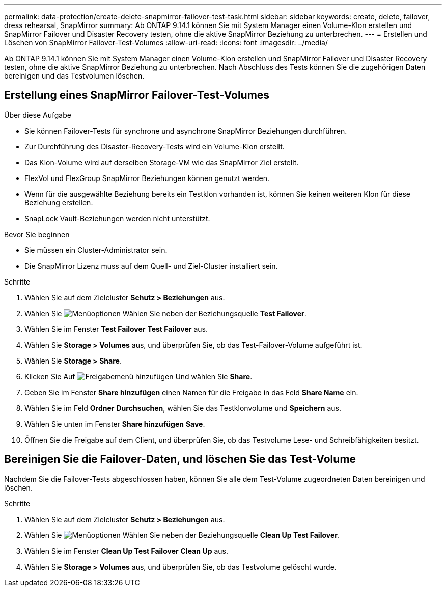 ---
permalink: data-protection/create-delete-snapmirror-failover-test-task.html 
sidebar: sidebar 
keywords: create, delete, failover, dress rehearsal, SnapMirror 
summary: Ab ONTAP 9.14.1 können Sie mit System Manager einen Volume-Klon erstellen und SnapMirror Failover und Disaster Recovery testen, ohne die aktive SnapMirror Beziehung zu unterbrechen. 
---
= Erstellen und Löschen von SnapMirror Failover-Test-Volumes
:allow-uri-read: 
:icons: font
:imagesdir: ../media/


[role="lead"]
Ab ONTAP 9.14.1 können Sie mit System Manager einen Volume-Klon erstellen und SnapMirror Failover und Disaster Recovery testen, ohne die aktive SnapMirror Beziehung zu unterbrechen. Nach Abschluss des Tests können Sie die zugehörigen Daten bereinigen und das Testvolumen löschen.



== Erstellung eines SnapMirror Failover-Test-Volumes

.Über diese Aufgabe
* Sie können Failover-Tests für synchrone und asynchrone SnapMirror Beziehungen durchführen.
* Zur Durchführung des Disaster-Recovery-Tests wird ein Volume-Klon erstellt.
* Das Klon-Volume wird auf derselben Storage-VM wie das SnapMirror Ziel erstellt.
* FlexVol und FlexGroup SnapMirror Beziehungen können genutzt werden.
* Wenn für die ausgewählte Beziehung bereits ein Testklon vorhanden ist, können Sie keinen weiteren Klon für diese Beziehung erstellen.
* SnapLock Vault-Beziehungen werden nicht unterstützt.


.Bevor Sie beginnen
* Sie müssen ein Cluster-Administrator sein.
* Die SnapMirror Lizenz muss auf dem Quell- und Ziel-Cluster installiert sein.


.Schritte
. Wählen Sie auf dem Zielcluster *Schutz > Beziehungen* aus.
. Wählen Sie image:icon_kabob.gif["Menüoptionen"] Wählen Sie neben der Beziehungsquelle *Test Failover*.
. Wählen Sie im Fenster *Test Failover* *Test Failover* aus.
. Wählen Sie *Storage > Volumes* aus, und überprüfen Sie, ob das Test-Failover-Volume aufgeführt ist.
. Wählen Sie *Storage > Share*.
. Klicken Sie Auf image:icon_add_blue_bg.gif["Freigabemenü hinzufügen"] Und wählen Sie *Share*.
. Geben Sie im Fenster *Share hinzufügen* einen Namen für die Freigabe in das Feld *Share Name* ein.
. Wählen Sie im Feld *Ordner* *Durchsuchen*, wählen Sie das Testklonvolume und *Speichern* aus.
. Wählen Sie unten im Fenster *Share hinzufügen* *Save*.
. Öffnen Sie die Freigabe auf dem Client, und überprüfen Sie, ob das Testvolume Lese- und Schreibfähigkeiten besitzt.




== Bereinigen Sie die Failover-Daten, und löschen Sie das Test-Volume

Nachdem Sie die Failover-Tests abgeschlossen haben, können Sie alle dem Test-Volume zugeordneten Daten bereinigen und löschen.

.Schritte
. Wählen Sie auf dem Zielcluster *Schutz > Beziehungen* aus.
. Wählen Sie image:icon_kabob.gif["Menüoptionen"] Wählen Sie neben der Beziehungsquelle *Clean Up Test Failover*.
. Wählen Sie im Fenster *Clean Up Test Failover* *Clean Up* aus.
. Wählen Sie *Storage > Volumes* aus, und überprüfen Sie, ob das Testvolume gelöscht wurde.

